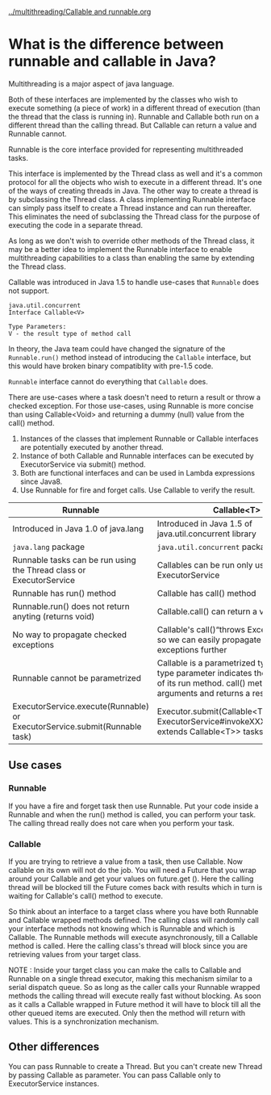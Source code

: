 
[[../multithreading/Callable and runnable.org]]

* What is the difference between runnable and callable in Java?

Multithreading is a major aspect of java language.

Both of these interfaces are implemented by the classes who wish to execute something (a piece of work) in a different thread of execution (than the thread that the class is running in). Runnable and Callable both run on a different thread than the calling thread. But Callable can return a value and Runnable cannot.

Runnable is the core interface provided for representing multithreaded tasks.

This interface is implemented by the Thread class as well and it's a common protocol for all the objects who wish to execute in a different thread. It's one of the ways of creating threads in Java. The other way to create a thread is by subclassing the Thread class. A class implementing Runnable interface can simply pass itself to create a Thread instance and can run thereafter. This eliminates the need of subclassing the Thread class for the purpose of executing the code in a separate thread.

As long as we don't wish to override other methods of the Thread class, it may be a better idea to implement the Runnable interface to enable multithreading capabilities to a class than enabling the same by extending the Thread class.

Callable was introduced in Java 1.5 to handle use-cases that ~Runnable~ does not support.

#+begin_src 
java.util.concurrent
Interface Callable<V>

Type Parameters:
V - the result type of method call  
#+end_src


In theory, the Java team could have changed the signature of the ~Runnable.run()~ method instead of introducing the ~Callable~ interface, but this would have broken binary compatiblity with pre-1.5 code.

~Runnable~ interface cannot do everything that ~Callable~ does.

There are use-cases where a task doesn't need to return a result or throw a checked exception. For those use-cases, using Runnable is more concise than using Callable<Void> and returning a dummy (null) value from the call() method.

1. Instances of the classes that implement Runnable or Callable interfaces are potentially executed by another thread.
1. Instance of both Callable and Runnable interfaces can be executed by ExecutorService via submit() method.
1. Both are functional interfaces and can be used in Lambda expressions since Java8.
1. Use Runnable for fire and forget calls. Use Callable to verify the result.

|----------------------------------------------------------------------------+---------------------------------------------------------------------------------------------------------|
| Runnable                                                                   | Callable<T>                                                                                             |
|----------------------------------------------------------------------------+---------------------------------------------------------------------------------------------------------|
| Introduced in Java 1.0 of java.lang                                        | Introduced in Java 1.5 of java.util.concurrent library                                                  |
| ~java.lang~ package                                                        | ~java.util.concurrent~ package                                                                          |
| Runnable tasks can be run using the Thread class or ExecutorService        | Callables can be run only using ExecutorService                                                         |
| Runnable has run() method                                                  | Callable has call() method                                                                              |
| Runnable.run() does not return anyting (returns void)                      | Callable.call() can return a value                                                                      |
| No way to propagate checked exceptions                                     | Callable's call()“throws Exception” clause so we can easily propagate checked exceptions further        |
| Runnable cannot be parametrized                                            | Callable is a parametrized type whose type parameter indicates the return type of its run method. call() method takes no arguments and returns a result of type V.    |
| ExecutorService.execute(Runnable) or ExecutorService.submit(Runnable task) | Executor.submit(Callable<T> task) or ExecutorService#invokeXXX(Collection<? extends Callable<T>> tasks) |

** Use cases

*** Runnable

    If you have a fire and forget task then use Runnable. Put your code inside a Runnable and when the run() method is called, you can perform your task. The calling thread really does not care when you perform your task.

*** Callable

    If you are trying to retrieve a value from a task, then use Callable. Now callable on its own will not do the job. You will need a Future that you wrap around your Callable and get your values on future.get (). Here the calling thread will be blocked till the Future comes back with results which in turn is waiting for Callable's call() method to execute.

So think about an interface to a target class where you have both Runnable and Callable wrapped methods defined. The calling class will randomly call your interface methods not knowing which is Runnable and which is Callable. The Runnable methods will execute asynchronously, till a Callable method is called. Here the calling class's thread will block since you are retrieving values from your target class.

NOTE : Inside your target class you can make the calls to Callable and Runnable on a single thread executor, making this mechanism similar to a serial dispatch queue. So as long as the caller calls your Runnable wrapped methods the calling thread will execute really fast without blocking. As soon as it calls a Callable wrapped in Future method it will have to block till all the other queued items are executed. Only then the method will return with values. This is a synchronization mechanism.

** Other differences

You can pass Runnable to create a Thread. But you can't create new Thread by passing Callable as parameter. You can pass Callable only to ExecutorService instances.



